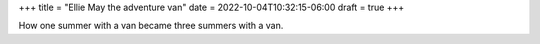 +++
title = "Ellie May the adventure van"
date = 2022-10-04T10:32:15-06:00
draft = true
+++

How one summer with a van became three summers with a van.